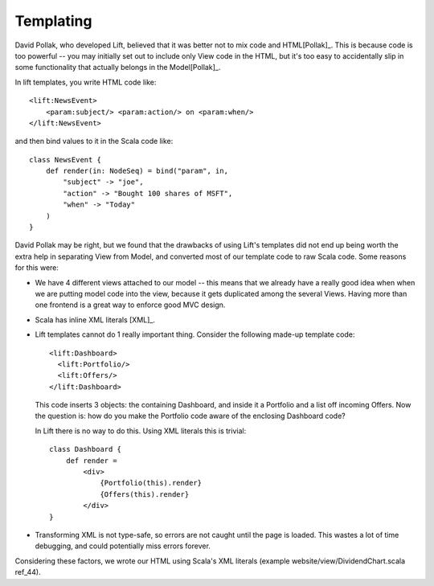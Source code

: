 
Templating
----------

David Pollak, who developed Lift, believed that it was better not to mix code
and HTML[Pollak]_. This is because code is too powerful -- you may initially
set out to include only View code in the HTML, but it's too easy to
accidentally slip in some functionality that actually belongs in the
Model[Pollak]_.

In lift templates, you write HTML code like::

    <lift:NewsEvent>
        <param:subject/> <param:action/> on <param:when/>
    </lift:NewsEvent>
    
and then bind values to it in the Scala code like::

    class NewsEvent {
        def render(in: NodeSeq) = bind("param", in,
            "subject" -> "joe",
            "action" -> "Bought 100 shares of MSFT",
            "when" -> "Today"
        )
    }

David Pollak may be right, but we found that the drawbacks of using Lift's
templates did not end up being worth the extra help in separating View from
Model, and converted most of our template code to raw Scala code. Some reasons
for this were:

* We have 4 different views attached to our model -- this means that we already
  have a really good idea when when we are putting model code into the view,
  because it gets duplicated among the several Views. Having more than one
  frontend is a great way to enforce good MVC design.
  
* Scala has inline XML literals [XML]_.
  
* Lift templates cannot do 1 really important thing. Consider the following
  made-up template code::
  
      <lift:Dashboard>
        <lift:Portfolio/>
        <lift:Offers/>
      </lift:Dashboard>
  
  This code inserts 3 objects: the containing Dashboard, and inside it a
  Portfolio and a list off incoming Offers. Now the question is: how do you
  make the Portfolio code aware of the enclosing Dashboard code?
  
  In Lift there is no way to do this. Using XML literals this is trivial::
  
        class Dashboard {
            def render =
                <div>
                    {Portfolio(this).render}
                    {Offers(this).render}
                </div>
        }
  
* Transforming XML is not type-safe, so errors are not caught until the page is
  loaded. This wastes a lot of time debugging, and could potentially miss
  errors forever.

Considering these factors, we wrote our HTML using Scala's XML literals
(example website/view/DividendChart.scala ref_44).

